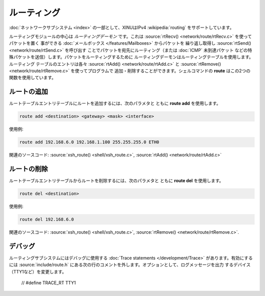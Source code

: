 ルーティング
=============

:doc:`ネットワークサブシステム <index>` の一部として、XINUはIPv4
:wikipedia:`routing` をサポートしています。

ルーティングモジュールの中心は *ルーティングデーモン* です。これは
:source:`rtRecv() <network/route/rtRecv.c>` を使ってパケットを置く
事ができる :doc:`メールボックス </features/Mailboxes>` からパケットを
繰り返し取得し :source:`rtSend() <network/route/rtSend.c>` を呼び出す
ことでパケットを宛先にルーティング（または :doc:`ICMP` 未到達パケット
などの特殊パケットを送信）します。パケットをルーティングするために
ルーティングデーモンはルーティングテーブルを使用します。ルーティング
テーブルのエントリは各々 :source:`rtAdd() <network/route/rtAdd.c>` と
:source:`rtRemove() <network/route/rtRemove.c>` を使ってプログラムで
追加・削除することができます。シェルコマンドの **route** はこの2つの
関数を使用しています。

ルートの追加
-----------------

ルートテーブルエントリテーブルにルートを追加するには、次のパラメタと
ともに **route add** を使用します。

.. code-block:: none

    route add <destination> <gateway> <mask> <interface>

使用例:

.. code-block:: none

    route add 192.168.6.0 192.168.1.100 255.255.255.0 ETH0

関連のソースコード:
:source:`xsh_route() <shell/xsh_route.c>`,
:source:`rtAdd() <network/route/rtAdd.c>`

ルートの削除
--------------

ルートテーブルエントリテーブルからルートを削除するには、次のパラメタと
ともに **route del** を使用します。

.. code-block:: none

    route del <destination>

使用例:

.. code-block:: none

    route del 192.168.6.0

関連のソースコード:
:source:`xsh_route() <shell/xsh_route.c>`,
:source:`rtRemove() <network/route/rtRemove.c>`.

デバッグ
---------

ルーティングサブシステムにはデバッグに使用する :doc:`Trace statements
</development/Trace>` があります。有効にするには :source:`include/route.h`
にある次の行のコメントを外します。オプションとして、ログメッセージを出力
するデバイス（TTY1など）を変更します。

    // #define TRACE_RT TTY1
